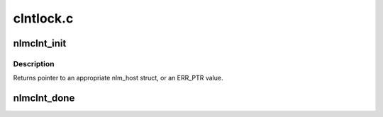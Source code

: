 .. -*- coding: utf-8; mode: rst -*-

==========
clntlock.c
==========


.. _`nlmclnt_init`:

nlmclnt_init
============

.. c:function:: struct nlm_host *nlmclnt_init (const struct nlmclnt_initdata *nlm_init)

    Set up per-NFS mount point lockd data structures

    :param const struct nlmclnt_initdata \*nlm_init:
        pointer to arguments structure



.. _`nlmclnt_init.description`:

Description
-----------

Returns pointer to an appropriate nlm_host struct,
or an ERR_PTR value.



.. _`nlmclnt_done`:

nlmclnt_done
============

.. c:function:: void nlmclnt_done (struct nlm_host *host)

    Release resources allocated by nlmclnt_init()

    :param struct nlm_host \*host:
        nlm_host structure reserved by :c:func:`nlmclnt_init`

